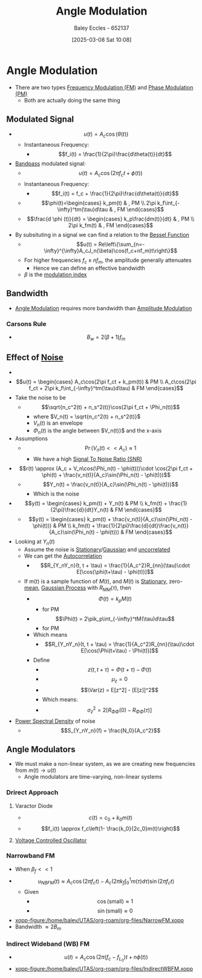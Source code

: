 :PROPERTIES:
:ID:       193ec810-72b5-4a36-be12-8feee43e711a
:END:
#+title: Angle Modulation
#+date: [2025-03-08 Sat 10:08]
#+AUTHOR: Baley Eccles - 652137
#+STARTUP: latexpreview

* Angle Modulation
 - There are two types [[id:c58a6aa3-c218-4d30-aa97-e7b227e2175f][Frequency Modulation (FM)]] and [[id:c4ede74e-3112-4ed9-88ff-399472f8d73f][Phase Modulation (PM)]]
   - Both are actually doing the same thing

** Modulated Signal
 - \[u(t) = A_c\cos(\theta(t))\]
   - Instantaneous Frequency:
     - \[f_i(t) = \frac{1}{2\pi}\frac{d\theta(t)}{dt}\]
 - [[id:43a759ee-3cad-411c-a23f-4db60e9342e1][Bandpass]] modulated signal:
   - \[u(t)=A_c\cos(2\pi f_ct + \phi(t))\]
   - Instantaneous Frequency:
     - \[f_i(t) = f_c + \frac{1}{2\pi}\frac{d\theta(t)}{dt}\]
   - \[\phi(t)=\begin{cases}   k_pm(t) & , PM \\
     2\pi k_f\int_{-\infty}^tm(\tau)d\tau & , FM   \end{cases}\]
   - \[\frac{d \phi (t)}{dt} = \begin{cases} k_p\frac{dm(t)}{dt} & , PM \\ 2\pi k_fm(t) & , FM   \end{cases}\]
 - By subsituting in a signal we can find a relation to the [[id:6aa137e2-5360-440a-adc0-ed6a8e29c957][Bessel Function]]
   - \[u(t) = Re\left\{\sum_{n=-\infty}^{\infty}A_cJ_n(\beta)\cos(f_c+nf_m)t\right\}\]
   - For higher frequencies $f_c\pm nf_m$, the amplitude generally attenuates
     - Hence we can define an effective bandwidth
   - $\beta$ is the [[id:93cc7a76-b114-4b58-8116-200294578267][modulation index]]

** Bandwidth
 - [[id:193ec810-72b5-4a36-be12-8feee43e711a][Angle Modulation]] requires more bandwidth than [[id:c9b76a54-da68-4891-9ed1-3d64a182d026][Amplitude Modulation]]
*** Carsons Rule
 - \[B_w = 2(\beta + 1) f_m\]
** Effect of [[id:cfec5fb5-467e-4a16-a78c-32ebbdd4fb9a][Noise]]
 - [[file:Screenshot 2025-03-22 at 15-32-10 Recordings for Week 4 - ENG308 ENG743 Communication Systems 1 and Communication Systems.png]]
 - \[u(t) = \begin{cases}
   A_c\cos(2\pi f_ct + k_pm(t)) & PM \\
   A_c\cos(2\pi f_ct + 2\pi k_f\int_{-\infty}^tm(\tau)d\tau) & FM 
   \end{cases}\]
 - Take the noise to be
   - \[\sqrt{n_c^2(t) + n_s^2(t)}\cos(2\pi f_ct + \Phi_n(t))\]
     - where $V_n(t) = \sqrt{n_c^2(t) + n_s^2(t)}$
     - $V_n(t)$ is an envelope
     - $\Phi_n(t)$ is the angle between $V_n(t)}$ and the x-axis
 - Assumptions
   - \[\Pr(V_n(t) << A_c) \approx 1\]
     - We have a high [[id:13d613eb-9630-41af-ab3f-c15eabc686f5][Signal To Noise Ratio (SNR)]]
 - \[r(t) \approx (A_c + V_n\cos(\Phi_n(t) - \phi(t)))\cdot \cos(2\pi f_ct + \phi(t) + \frac{v_n(t)}{A_c}\sin(\Phi_n(t) - \phi(t)))\]
   - \[Y_n(t) = \frac{v_n(t)}{A_c}\sin(\Phi_n(t) - \phi(t)))\]
     - Which is the noise
 - \[y(t) = \begin{cases}
   k_pm(t) + Y_n(t) & PM \\
   k_fm(t) + \frac{1}{2\pi}\frac{d}{dt}Y_n(t) & FM
   \end{cases}\]
   - \[y(t) = \begin{cases}
     k_pm(t) + \frac{v_n(t)}{A_c}\sin(\Phi_n(t) - \phi(t))) & PM \\
     k_fm(t) + \frac{1}{2\pi}\frac{d}{dt}\frac{v_n(t)}{A_c}\sin(\Phi_n(t) - \phi(t))) & FM
     \end{cases}\]
 - Looking at $Y_n(t)$
   - Assume the noise is [[id:fc7d67e1-d69e-4079-b78e-3223e9d62787][Stationary]]/[[id:36d505ca-5581-478e-9c72-acaa883d4404][Gaussian]] and [[id:6a8b586e-af9e-4711-a7a4-c98e24e6a0e5][uncorrelated]]
   - We can get the [[id:2e3961b9-fea7-451f-af2b-02cbd9559c8e][Autocorrelation]]
     - \[R_{Y_nY_n}(t, t + \tau) = \frac{1}{A_c^2}R_{nn}(\tau)\cdot E[\cos(\phi(t+\tau) - \phi(t))]\]
   - If $m(t)$ is a sample function of $M(t)$, and $M(t)$ is [[id:fc7d67e1-d69e-4079-b78e-3223e9d62787][Stationary]], zero-[[id:89ee50f1-67c5-4a9a-a5ec-0fa9cbb2dfcb][mean]], [[id:36d505ca-5581-478e-9c72-acaa883d4404][Gaussian Process]] with $R_{MM}(\tau)$, then
     - \[\Phi(t) = k_pM(t)\]
       - for PM
     - \[\Phi(t) = 2\pik_p\int_{-\infty}^tM(\tau)d\tau\]
       - for PM
     - Which means
       - \[R_{Y_nY_n}(t, t + \tau) = \frac{1}{A_c^2}R_{nn}(\tau)\cdot E[\cos(\Phi(t+\tau) - \Phi(t))]\]
     - Define
       - \[z(t, t + \tau) = \Phi(t + \tau) - \Phi(t)\]
       - \[\mu_z=0\]
       - \[\Var(z) = E[z^2] - [E[z]]^2\]
       - Which means:
       - \[\sigma_z^2 = 2[R_{\Phi\Phi}(0) - R_{\Phi\Phi}(\tau)]\]
 - [[id:def80455-6762-45b0-a916-3d9daa457cb8][Power Spectral Density]] of noise
   - \[S_{Y_nY_n}(f) = \frac{N_0}{A_c^2}\]

** Angle Modulators
 - We must make a non-linear system, as we are creating new frequencies from $m(t) \rightarrow u(t)$
   - Angle modulators are time-varying, non-linear systems

*** Drirect Approach
**** Varactor Diode
 - \[c(t) = c_0+k_0m(t)\]
 - \[f_i(t) \approx f_c\left(1- \frac{k_0}{2c_0}m(t)\right)\]

**** [[id:cf8ee8da-8806-448c-b5b7-d713a9adfe65][Voltage Controlled Oscillator]]

*** Narrowband FM
 - When $\beta_f<<1$
 - \[u_{NBFM}(t) \approx A_c\cos(2\pi f_ct)-A_c(2\pi k_f\int_0^1m(\tau)d\tau)\sin(2\pi f_ct)\]
   - Given
     - \[\cos(\textrm{small}) \approx 1\]
     - \[\sin(\textrm{small}) \approx 0\]
 - [[xopp-figure:/home/baley/UTAS/org-roam/org-files/NarrowFM.xopp]]
 - Bandwidth $\approx 2B_m$
*** Indirect Wideband (WB) FM
 - \[u(t) = A_c\cos(2\pi(f_c-f_{L_0})t+n\phi(t))\]
 - [[xopp-figure:/home/baley/UTAS/org-roam/org-files/IndirectWBFM.xopp]]

